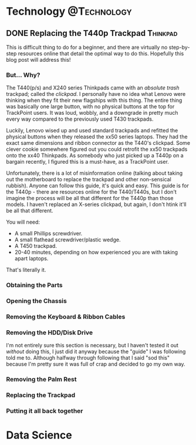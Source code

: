 #+hugo_base_dir: ../../
#+hugo_section: posts
#+seq_todo: TODO DRAFT DONE
#+property: header-args :eval no

#+startup: indent
#+startup: content

# Macros
#+macro: doc [[https://ox-hugo.scripter.co/doc/$1][$2]]
#+macro: oxhugoissue =ox-hugo= Issue #[[https://github.com/kaushalmodi/ox-hugo/issues/$1][$1]]
#+macro: hugoissue =hugo= Issue #[[https://github.com/gohugoio/hugo/issues/$1][$1]]
#+macro: hugopr =hugo= PR #[[https://github.com/gohugoio/hugo/pull/$1][$1]]
#+macro: bfissue /Blackfriday/ Issue #[[https://github.com/russross/blackfriday/issues/$1][$1]]
#+macro: commit commit [[https://github.com/kaushalmodi/ox-hugo/commit/$1][$1]]
#+macro: latex @@html:<span class="latex">L<sup>a</sup>T<sub>e</sub>X</span>@@

#+AUTHOR: Louis Tsiattalou

* Technology                                                    :@Technology:
:PROPERTIES:
:END:
** DONE Replacing the T440p Trackpad                              :Thinkpad:
CLOSED: [2018-02-24 Sat 20:19] SCHEDULED: <2018-02-24 Sat>
:PROPERTIES:
:EXPORT_FILE_NAME: replacing-the-t440p-trackpad
:EXPORT_HUGO_CUSTOM_FRONT_MATTER: :featured thinkpad_stock.jpg :type post
:END:
This is difficult thing to do for a beginner, and there are virtually no step-by-step resources online that detail the optimal way to do this. Hopefully this blog post will address this!

*** But... Why?

The T440(p/s) and X240 series Thinkpads came with an /absolute trash/ trackpad; called the /clickpad/. I personally have no idea what Lenovo were thinking when they fit their new flagships with this thing. The entire thing was basically one large button, with no physical buttons at the top for TrackPoint users. It was loud, wobbly, and a downgrade in pretty much every way compared to the previously used T430 trackpads.

Luckily, Lenovo wised up and used standard trackpads and refitted the physical buttons when they released the xx50 series laptops. They had the exact same dimensions and ribbon connector as the T440's clickpad. Some clever cookie somewhere figured out you could retrofit the xx50 trackpads onto the xx40 Thinkpads. As somebody who just picked up a T440p on a bargain recently, I figured this is a must-have, as a TrackPoint user.

Unfortunately, there is a lot of misinformation online (talking about taking out the motherboard to replace the trackpad and other non-sensical rubbish). Anyone can follow this guide, it's quick and easy. This guide is for the T440p - there are resources online for the T440/T440s, but I don't imagine the process will be all that different for the T440p than those models. I haven't replaced an X-series clickpad, but again, I don't htink it'll be all that different.

You will need:
- A small Phillips screwdriver.
- A small flathead screwdriver/plastic wedge.
- A T450 trackpad.
- 20-40 minutes, depending on how experienced you are with taking apart laptops.

That's literally it.

*** Obtaining the Parts

*** Opening the Chassis

*** Removing the Keyboard & Ribbon Cables

*** Removing the HDD/Disk Drive

I'm not entirely sure this section is necessary, but I haven't tested it out /without/ doing this, I just did it anyway because the "guide" I was following told me to. Although halfway through following that I said "sod this" because I'm pretty sure it was full of crap and decided to go my own way.

*** Removing the Palm Rest

*** Replacing the Trackpad

*** Putting it all back together

* Data Science
